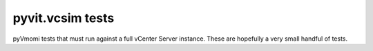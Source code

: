 pyvit.vcsim tests
=================

pyVmomi tests that must run against a full vCenter Server instance. These are
hopefully a very small handful of tests.